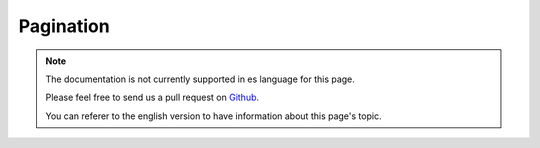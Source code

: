 Pagination
##########

.. note::
    The documentation is not currently supported in es language for this page.

    Please feel free to send us a pull request on
    `Github <https://github.com/cakephp/docs>`_.

    You can referer to the english
    version to have information about this page's topic.

.. meta::
    :title lang=es: Pagination
    :keywords lang=es: order array,query conditions,php class,web applications,headaches,obstacles,complexity,programmers,parameters,paginate,designers,cakephp,satisfaction,developers
